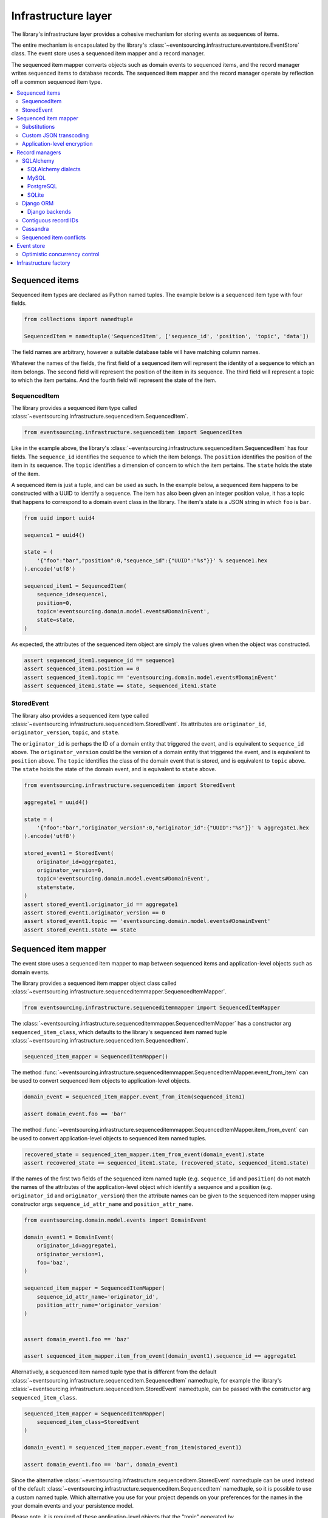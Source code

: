 ====================
Infrastructure layer
====================

The library's infrastructure layer provides a cohesive
mechanism for storing events as sequences of items.

The entire mechanism is encapsulated by the library's
:class:`~eventsourcing.infrastructure.eventstore.EventStore`
class. The event store uses a sequenced item mapper and a
record manager.

The sequenced item mapper converts objects such as domain
events to sequenced items, and the record manager
writes sequenced items to database records. The sequenced
item mapper and the record manager operate by
reflection off a common sequenced item type.

.. contents:: :local:


Sequenced items
===============

Sequenced item types are declared as Python named tuples.
The example below is a sequenced item type with four fields.

.. code:: python

    from collections import namedtuple

    SequencedItem = namedtuple('SequencedItem', ['sequence_id', 'position', 'topic', 'data'])

The field names are arbitrary, however a
suitable database table will have matching column names.

Whatever the names of the fields, the first field of a
sequenced item will represent the identity of a sequence
to which an item belongs. The second field will represent
the position of the item in its sequence. The third field
will represent a topic to which the item pertains. And
the fourth field will represent the state of the item.


SequencedItem
-------------

The library provides a sequenced item type called
:class:`~eventsourcing.infrastructure.sequenceditem.SequencedItem`.

.. code:: python

    from eventsourcing.infrastructure.sequenceditem import SequencedItem


Like in the example above, the library's
:class:`~eventsourcing.infrastructure.sequenceditem.SequencedItem`
has four fields. The ``sequence_id`` identifies the sequence to which
the item belongs. The ``position`` identifies the position of the item
in its sequence. The ``topic`` identifies a dimension of concern to
which the item pertains. The ``state`` holds the state of the item.

A sequenced item is just a tuple, and can be used as such. In the example
below, a sequenced item happens to be constructed with a UUID to identify
a sequence. The item has also been given an integer position value, it has a
topic that happens to correspond to a domain event class in the library. The
item's state is a JSON string in which ``foo`` is ``bar``.

.. code:: python

    from uuid import uuid4

    sequence1 = uuid4()

    state = (
        '{"foo":"bar","position":0,"sequence_id":{"UUID":"%s"}}' % sequence1.hex
    ).encode('utf8')

    sequenced_item1 = SequencedItem(
        sequence_id=sequence1,
        position=0,
        topic='eventsourcing.domain.model.events#DomainEvent',
        state=state,
    )


As expected, the attributes of the sequenced item object are
simply the values given when the object was constructed.

.. code:: python


    assert sequenced_item1.sequence_id == sequence1
    assert sequenced_item1.position == 0
    assert sequenced_item1.topic == 'eventsourcing.domain.model.events#DomainEvent'
    assert sequenced_item1.state == state, sequenced_item1.state


StoredEvent
-----------

The library also provides a sequenced item type called
:class:`~eventsourcing.infrastructure.sequenceditem.StoredEvent`.
Its attributes are ``originator_id``, ``originator_version``,
``topic``, and ``state``.

The ``originator_id`` is perhaps the ID of a domain entity that
triggered the event, and is equivalent to ``sequence_id`` above.
The ``originator_version`` could be the version of a domain entity
that triggered the event, and is equivalent to ``position`` above.
The ``topic`` identifies the class of the domain event that is
stored, and is equivalent to ``topic`` above.
The ``state`` holds the state of the domain event, and is
equivalent to ``state`` above.

.. code:: python

    from eventsourcing.infrastructure.sequenceditem import StoredEvent

    aggregate1 = uuid4()

    state = (
        '{"foo":"bar","originator_version":0,"originator_id":{"UUID":"%s"}}' % aggregate1.hex
    ).encode('utf8')

    stored_event1 = StoredEvent(
        originator_id=aggregate1,
        originator_version=0,
        topic='eventsourcing.domain.model.events#DomainEvent',
        state=state,
    )
    assert stored_event1.originator_id == aggregate1
    assert stored_event1.originator_version == 0
    assert stored_event1.topic == 'eventsourcing.domain.model.events#DomainEvent'
    assert stored_event1.state == state


Sequenced item mapper
=====================

The event store uses a sequenced item mapper to map between sequenced items
and application-level objects such as domain events.

The library provides a sequenced item mapper object class called
:class:`~eventsourcing.infrastructure.sequenceditemmapper.SequencedItemMapper`.

.. code:: python

    from eventsourcing.infrastructure.sequenceditemmapper import SequencedItemMapper


The :class:`~eventsourcing.infrastructure.sequenceditemmapper.SequencedItemMapper`
has a constructor arg ``sequenced_item_class``, which defaults to the library's
sequenced item named tuple :class:`~eventsourcing.infrastructure.sequenceditem.SequencedItem`.


.. code:: python

    sequenced_item_mapper = SequencedItemMapper()


The method :func:`~eventsourcing.infrastructure.sequenceditemmapper.SequencedItemMapper.event_from_item`
can be used to convert sequenced item objects to application-level objects.

.. code:: python

    domain_event = sequenced_item_mapper.event_from_item(sequenced_item1)

    assert domain_event.foo == 'bar'


The method :func:`~eventsourcing.infrastructure.sequenceditemmapper.SequencedItemMapper.item_from_event`
can be used to convert application-level objects to sequenced item named tuples.


.. code:: python

    recovered_state = sequenced_item_mapper.item_from_event(domain_event).state
    assert recovered_state == sequenced_item1.state, (recovered_state, sequenced_item1.state)


If the names of the first two fields of the sequenced item named tuple (e.g. ``sequence_id``
and ``position``) do not match the names of the attributes of the application-level object
which identify a sequence and a position (e.g. ``originator_id`` and ``originator_version``)
then the attribute names can be given to the sequenced item mapper using constructor args
``sequence_id_attr_name`` and ``position_attr_name``.

.. code:: python

    from eventsourcing.domain.model.events import DomainEvent

    domain_event1 = DomainEvent(
        originator_id=aggregate1,
        originator_version=1,
        foo='baz',
    )

    sequenced_item_mapper = SequencedItemMapper(
        sequence_id_attr_name='originator_id',
        position_attr_name='originator_version'
    )


    assert domain_event1.foo == 'baz'

    assert sequenced_item_mapper.item_from_event(domain_event1).sequence_id == aggregate1


Alternatively, a sequenced item named tuple type that is different from the default
:class:`~eventsourcing.infrastructure.sequenceditem.SequencedItem` namedtuple, for
example the library's :class:`~eventsourcing.infrastructure.sequenceditem.StoredEvent`
namedtuple, can be passed with the constructor arg ``sequenced_item_class``.

.. code:: python

    sequenced_item_mapper = SequencedItemMapper(
        sequenced_item_class=StoredEvent
    )

    domain_event1 = sequenced_item_mapper.event_from_item(stored_event1)

    assert domain_event1.foo == 'bar', domain_event1


Since the alternative :class:`~eventsourcing.infrastructure.sequenceditem.StoredEvent`
namedtuple can be used instead of the default
:class:`~eventsourcing.infrastructure.sequenceditem.SequencedItem` namedtuple, so it is
possible to use a custom named tuple.
Which alternative you use for your project depends on your preferences for the names
in the your domain events and your persistence model.

Please note, it is required of these application-level objects that the  "topic" generated by
:func:`~eventsourcing.utils.topic.get_topic` from the object class is resolved by
:func:`~eventsourcing.utils.topic.resolve_topic` back to the same object class.

.. code:: python

    from eventsourcing.domain.model.events import CreatedEvent
    from eventsourcing.utils.topic import get_topic, resolve_topic

    topic = get_topic(CreatedEvent)
    assert resolve_topic(topic) == CreatedEvent
    assert topic == 'eventsourcing.domain.model.events#CreatedEvent'


Substitutions
-------------

The module ``eventsourcing.utils.topic`` has a module level ``dict`` called
``substitutions`` which can be configured to substitute one topic for another.
If an entity or event is moved or renamed, then any stored events that refer
to the old position will fail to resolve, unless a mapping from the old topic
to the new topic is added to the ``substitutions`` dict.


.. code:: python

    from eventsourcing.utils.topic import substitutions


    substitutions['old_topic'] = 'new_topic'


Custom JSON transcoding
-----------------------

The :class:`~eventsourcing.infrastructure.sequenceditemmapper.SequencedItemMapper`
can be constructed with optional args ``json_encoder_class`` and ``json_decoder_class``.
The defaults are the library's
:class:`~eventsourcing.utils.transcoding.ObjectJSONEncoder` and
:class:`~eventsourcing.utils.transcoding.ObjectJSONDecoder` which
can be extended to support types of value objects that are not
currently supported by the library.

The code below shows how to extend the JSON transcoding to support sets. The library
now supports encoding and decoding sets, but the example is still demonstrative.


.. code:: python

    from eventsourcing.utils.transcoding import ObjectJSONEncoder, ObjectJSONDecoder


    class CustomObjectJSONEncoder(ObjectJSONEncoder):
        def default(self, obj):
            if isinstance(obj, set):
                return {'__set__': list(obj)}
            else:
                return super(CustomObjectJSONEncoder, self).default(obj)


    class CustomObjectJSONDecoder(ObjectJSONDecoder):
        @classmethod
        def from_jsonable(cls, d):
            if '__set__' in d:
                return cls._decode_set(d)
            else:
                return ObjectJSONDecoder.from_jsonable(d)

        @staticmethod
        def _decode_set(d):
            return set(d['__set__'])


    customized_sequenced_item_mapper = SequencedItemMapper(
        json_encoder_class=CustomObjectJSONEncoder,
        json_decoder_class=CustomObjectJSONDecoder,
        sequenced_item_class=StoredEvent,
    )
    state = (
        '{"foo":{"__set__":["bar","baz"]},"originator_version":0,"originator_id":{"UUID":"%s"}}' % sequence1.hex
    ).encode('utf8')
    domain_event = customized_sequenced_item_mapper.event_from_item(
        StoredEvent(
            originator_id=sequence1,
            originator_version=0,
            topic='eventsourcing.domain.model.events#DomainEvent',
            state=state,
        )
    )
    assert domain_event.foo == set(["bar", "baz"])

    sequenced_item = customized_sequenced_item_mapper.item_from_event(domain_event)
    assert sequenced_item.state.startswith(b'{"foo":{"__set__":["ba')


It is also possible to extend the encoder and decoder classes by registering
encode and decode functions using function decorators. This is a more convenient
way to add support for particular types.

.. code:: python

    from eventsourcing.utils.transcoding import encoder, decoder

    @encoder.register(set)
    def encode_set(obj):
        return {"__set__": sorted(list(obj))}


    @decoder.register("__set__")
    def decode_set(d):
        return set(d["__set__"])


Application-level encryption
----------------------------

The :class:`~eventsourcing.infrastructure.sequenceditemmapper.SequencedItemMapper`
can be constructed with a symmetric cipher. If a cipher is given, then the ``state``
field of every sequenced item will be encrypted before being sent to the database.
The state retrieved from the database will be decrypted and verified, which protects
against tampering.

The library provides an AES cipher object class called :class:`~eventsourcing.utils.cipher.aes.AESCipher`.
It uses the AES cipher from the Python Cryptography Toolkit, as forked by
the actively maintained `PyCryptodome project <https://pycryptodome.readthedocs.io/>`__.

The :class:`~eventsourcing.utils.cipher.aes.AESCipher` class uses AES in GCM mode, which
is a padding-less, authenticated encryption mode. Other AES modes aren't supported by this
class, at the moment.

The :class:`~eventsourcing.utils.cipher.aes.AESCipher` constructor arg ``cipher_key`` is required.
The key must be either 16, 24, or 32 random bytes (128, 192, or 256 bits). Longer keys
take more time to encrypt plaintext, but produce more secure ciphertext.

Generating and storing a secure key requires functionality beyond the scope of this library.
However, the library contains a function
:func:`~eventsourcing.utils.random.encode_random_bytes`
that may help to generate a unicode key string, representing random bytes encoded with Base64.
A companion function
:func:`~eventsourcing.utils.random.decode_bytes` decodes the unicode key
string into a sequence of bytes.

.. code:: python

    from eventsourcing.utils.cipher.aes import AESCipher
    from eventsourcing.utils.random import encode_random_bytes, decode_bytes

    # Unicode string representing 256 random bits encoded with Base64.
    cipher_key = encode_random_bytes(num_bytes=32)

    # Construct AES-256 cipher.
    cipher = AESCipher(cipher_key=decode_bytes(cipher_key))

    # Encrypt some plaintext (using nonce arguments).
    ciphertext = cipher.encrypt(b'plaintext')
    assert ciphertext != b'plaintext'

    # Decrypt some ciphertext.
    plaintext = cipher.decrypt(ciphertext)
    assert plaintext == b'plaintext'


The :class:`~eventsourcing.infrastructure.sequenceditemmapper.SequencedItemMapper`
has constructor arg ``cipher``, which can be used to pass in a cipher object, and
thereby enable encryption.

.. code:: python

    # Construct sequenced item mapper to always encrypt domain events.
    ciphered_sequenced_item_mapper = SequencedItemMapper(
        sequenced_item_class=StoredEvent,
        cipher=cipher,
    )

    # Domain event attribute ``foo`` has value ``'bar'``.
    assert domain_event1.foo == 'bar'

    # Map the domain event to an encrypted stored event namedtuple.
    stored_event = ciphered_sequenced_item_mapper.item_from_event(domain_event1)

    # Attribute names and values of the domain event are not visible in the encrypted ``state`` field.
    assert b'foo' not in stored_event.state
    assert b'bar' not in stored_event.state

    # Recover the domain event from the encrypted state.
    domain_event = ciphered_sequenced_item_mapper.event_from_item(stored_event)

    # Domain event has decrypted attributes.
    assert domain_event.foo == 'bar'


Please note, the sequence ID and position values are not encrypted, necessarily. However,
by encrypting the state of the item within the application, potentially sensitive information,
for example personally identifiable information, will be encrypted in transit to the database,
at rest in the database, and in all backups and other copies.


Record managers
===============

The event store uses a record manager to write sequenced items to database records.

The library has an abstract base class
:class:`~eventsourcing.infrastructure.base.AbstractRecordManager`
with abstract methods
:func:`~eventsourcing.infrastructure.base.AbstractRecordManager.record_items`
and
:func:`~eventsourcing.infrastructure.base.AbstractRecordManager.get_items`,
which can be used on concrete implementations to read and write sequenced items in a database.

A record manager is constructed with a ``sequenced_item_class`` and a matching
``record_class``. The field names of a suitable record class will match the field
names of the sequenced item named tuple.


SQLAlchemy
----------

The library class
:class:`~eventsourcing.infrastructure.sqlalchemy.manager.SQLAlchemyRecordManager`
is a record manager for SQLAlchemy.

To run the example below, please install the library with the
'sqlalchemy' option.

.. code::

    $ pip install eventsourcing[sqlalchemy]


The library provides record classes for SQLAlchemy, such as
:class:`~eventsourcing.infrastructure.sqlalchemy.records.IntegerSequencedRecord` and
:class:`~eventsourcing.infrastructure.sqlalchemy.records.StoredEventRecord`.
The class :class:`~eventsourcing.infrastructure.sqlalchemy.records.IntegerSequencedRecord`
matches the default
:class:`~eventsourcing.infrastructure.sequenceditem.SequencedItem`
namedtuple. The :class:`~eventsourcing.infrastructure.sqlalchemy.records.StoredEventRecord`
class matches the alternative :class:`~eventsourcing.infrastructure.sequenceditem.StoredEvent`
namedtuple. There is also a
:class:`~eventsourcing.infrastructure.sqlalchemy.records.TimestampSequencedRecord` and a
:class:`~eventsourcing.infrastructure.sqlalchemy.records.SnapshotRecord`.

The code below uses the namedtuple :class:`~eventsourcing.infrastructure.sequenceditem.StoredEvent`
and the record class :class:`~eventsourcing.infrastructure.sqlalchemy.records.StoredEventRecord`.

.. code:: python

    from eventsourcing.infrastructure.sqlalchemy.records import StoredEventRecord


Database settings can be configured using
:class:`~eventsourcing.infrastructure.sqlalchemy.datastore.SQLAlchemySettings`,
which is constructed with a ``uri`` connection
string. The code below uses an in-memory SQLite database.

.. code:: python

    from eventsourcing.infrastructure.sqlalchemy.datastore import SQLAlchemySettings

    settings = SQLAlchemySettings(uri='sqlite:///:memory:')


To help setup a database connection and tables, the library has object class
:class:`~eventsourcing.infrastructure.sqlalchemy.datastore.SQLAlchemyDatastore`.

The :class:`~eventsourcing.infrastructure.sqlalchemy.datastore.SQLAlchemyDatastore`
is constructed with the ``settings`` object, and a tuple of record classes passed
using the ``tables`` arg.

.. code:: python

    from eventsourcing.infrastructure.sqlalchemy.datastore import SQLAlchemyDatastore

    datastore = SQLAlchemyDatastore(
        settings=settings,
        tables=(StoredEventRecord,)
    )


Please note, if you have declared your own SQLAlchemy model ``Base`` class, you may wish to define your own
record classes which inherit from your ``Base`` class. If so, if may help to refer to the library record
classes to see how SQLALchemy ORM columns and indexes can be used to persist sequenced items.

The methods
:func:`~eventsourcing.infrastructure.sqlalchemy.datastore.SQLAlchemyDatastore.setup_connection`
and
:func:`~eventsourcing.infrastructure.sqlalchemy.datastore.SQLAlchemyDatastore.setup_tables`
of a datastore object can be used to setup the database connection and the tables.

.. code:: python

    datastore.setup_connection()
    datastore.setup_tables()


As well as ``sequenced_item_class`` and a matching ``record_class``, the
:class:`~eventsourcing.infrastructure.sqlalchemy.manager.SQLAlchemyRecordManager`
requires a scoped session object, passed using the constructor arg ``session``. For convenience, the
:class:`~eventsourcing.infrastructure.sqlalchemy.datastore.SQLAlchemyDatastore`
has a thread-scoped session facade set as its a ``session`` attribute. You may
wish to use a different scoped session facade, such as a request-scoped session
object provided by a Web framework.

With the database setup, an
:class:`~eventsourcing.infrastructure.sqlalchemy.manager.SQLAlchemyRecordManager`
can be constructed, and used to store events using SQLAlchemy.

.. code:: python

    from eventsourcing.infrastructure.sqlalchemy.manager import SQLAlchemyRecordManager

    record_manager = SQLAlchemyRecordManager(
        sequenced_item_class=StoredEvent,
        record_class=StoredEventRecord,
        session=datastore.session,
        contiguous_record_ids=True,
        application_name=uuid4().hex
    )

Sequenced items (or "stored events" in this example) can
be appended to the database using the
:func:`~eventsourcing.infrastructure.base.AbstractRecordManager.record_items`
method of the record manager.

.. code:: python

    record_manager.record_item(stored_event1)


All the previously appended items of a sequence can be retrieved by using the
:func:`~eventsourcing.infrastructure.base.AbstractRecordManager.list_items`
method.

.. code:: python

    results = record_manager.list_items(aggregate1)


Since by now only one item was stored, so there is only one item in the results.

.. code:: python

    assert len(results) == 1
    assert results[0] == stored_event1


SQLAlchemy dialects
~~~~~~~~~~~~~~~~~~~

The databases supported by core `SQLAlchemy dialects <http://docs.sqlalchemy.org/en/latest/dialects/>`__
are Firebird, Microsoft SQL Server, MySQL, Oracle, PostgreSQL, SQLite, and Sybase. This library's
infrastructure classes for SQLAlchemy have been tested with MySQL, PostgreSQL, and SQLite.

MySQL
~~~~~

.. For MySQL, the Python package `mysqlclient <https://pypi.python.org/pypi/mysqlclient>`__
.. can be used.

For MySQL, the Python package `mysql-connector-python-rf <https://pypi.python.org/pypi/mysql-connector-python-rf>`__
can be used (licenced GPL v2). Please note, I had problems running this driver with Python 2.7 (unicode error
when it raises exceptions).

.. code::

    $ pip install pymysql-connector-python-rf

The ``uri`` for MySQL used with this driver would look something like this.

.. code::

    mysql+pymysql://username:password@localhost/eventsourcing?charset=utf8mb4&binary_prefix=true


Alternatively for MySQL, the Python package `mysqlclient <https://pypi.python.org/pypi/mysqlclient>`__
can be used (also licenced GPL v2). I didn't have problems using this driver with Python 2.7.

.. code::

    $ pip install mysqlclient

The ``uri`` for MySQL used with this driver would look something like this.

.. code::

    mysql+mysqldb://username:password@localhost/eventsourcing?charset=utf8mb4&binary_prefix=true


Another alternative is `PyMySQL <https://pypi.python.org/pypi/PyMySQL>`__. It has a BSD licence.

.. code::

    $ pip install PyMySQL

The ``uri`` for MySQL used with this driver would look something like this.

.. code::

    mysql+pymysql://username:password@localhost/eventsourcing?charset=utf8mb4&binary_prefix=true


PostgreSQL
~~~~~~~~~~

For PostgreSQL, the Python package `psycopg2 <https://pypi.python.org/pypi/psycopg2>`__
can be used.

.. code::

    $ pip install psycopg2

The ``uri`` for PostgreSQL used with this driver would look something like this.

.. code::

    postgresql+psycopg2://username:password@localhost:5432/eventsourcing


SQLite
~~~~~~

SQLite is shipped with core Python packages, so nothing extra needs to be installed.

The ``uri`` for a temporary SQLite database might look something like this.

.. code::

    sqlite:::////tmp/eventsourcing.db


Please note, the library's SQLAlchemy insfrastructure defaults to using
an in memory SQLite database, which is the fastest way to run the library,
and is recommended as a convenience for development.


Django ORM
----------

The library has a record manager for the Django ORM provided by
:class:`~eventsourcing.infrastructure.django.manager.DjangoRecordManager` class.

To run the example below, please install the library with the
'django' option.

.. code::

    $ pip install eventsourcing[django]


For the :class:`~eventsourcing.infrastructure.django.manager.DjangoRecordManager`, the
:class:`~eventsourcing.infrastructure.django.models.IntegerSequencedRecord`
matches the :class:`~eventsourcing.infrastructure.sequenceditem.SequencedItem`
namedtuple. The
:class:`~eventsourcing.infrastructure.django.models.StoredEventRecord` from the
same module matches the :class:`~eventsourcing.infrastructure.sequenceditem.StoredEvent`
namedtuple. There is also a
:class:`~eventsourcing.infrastructure.django.models.TimestampSequencedRecord` and a
:class:`~eventsourcing.infrastructure.django.models.SnapshotRecord`.
These are all Django models.

The package :mod:`eventsourcing.infrastructure.django` is a little Django app. To involve
its models in your Django project, simply include the application in your project's list
of ``INSTALLED_APPS``.

.. code:: python

    INSTALLED_APPS = [
        'django.contrib.admin',
        'django.contrib.auth',
        'django.contrib.contenttypes',
        'django.contrib.sessions',
        'django.contrib.messages',
        'django.contrib.staticfiles',
        'eventsourcing.infrastructure.django'
    ]


Alternatively, import or write the classes you want into one of your own Django app's ``models.py``.

The Django application at :mod:`eventsourcing.infrastructure.django` has database
migrations that will add four tables, one for each of the
record classes mentioned above. So if you use the application directly in
``INSTALLED_APPS`` then the app's migrations will be picked up by Django.

If, instead of using the app directly, you import some of its model classes
into your own application's ``models.py``, you will need to run
``python manage.py makemigrations`` before tables for event sourcing can be
created by Django. This way you can avoid creating tables you won't use.

The library has a little Django project for testing the library's Django app,
it is used in this example to help run the library's Django app.

.. code:: python

    import os

    os.environ['DJANGO_SETTINGS_MODULE'] = 'eventsourcing.tests.djangoproject.djangoproject.settings'


This Django project is simply the files that ``django-admin.py startproject`` generates, with the SQLite
database set to be in memory, and with the library's Django app added to the ``INSTALLED_APPS`` setting.

With the environment variable ``DJANGO_SETTINGS_MODULE`` referring to the Django project, Django can be
started. If you aren't running tests with the Django test runner, you may need to run ``django.setup()``.

.. code:: python

    import django

    django.setup()


Before using the database, make sure the migrations have been applied, so the necessary database tables exist.

An alternative to ``python manage.py migrate`` is the ``call_command()``
function, provided by Django. If you aren't running tests with the Django
test runner, this can help e.g. to setup an SQLite database in memory
before each test by calling it in the ``setUp()`` method of a test case.

.. code:: python

    from django.core.management import call_command

    call_command('migrate', verbosity=0, interactive=False)


So long as a table exists for its record class, the
:class:`~eventsourcing.infrastructure.django.manager.DjangoRecordManager`
can be used to store events using the Django ORM.

.. code:: python

    from eventsourcing.infrastructure.django.manager import DjangoRecordManager
    from eventsourcing.infrastructure.django.models import StoredEventRecord

    django_record_manager = DjangoRecordManager(
        record_class=StoredEventRecord,
        sequenced_item_class=StoredEvent,
        contiguous_record_ids=True,
        application_name='demo',
    )

    results = django_record_manager.list_items(aggregate1)
    assert len(results) == 0

    django_record_manager.record_item(stored_event1)

    results = django_record_manager.list_items(aggregate1)
    assert results[0] == stored_event1


Django backends
~~~~~~~~~~~~~~~

The supported `Django backends <https://docs.djangoproject.com/en/2.0/ref/databases/>`__
are PostgreSQL, MySQL, SQLite, and Oracle. This library's Django infrastructure classes
have been tested with PostgreSQL, MySQL, SQLite.


Contiguous record IDs
---------------------

The ``contiguous_record_ids`` argument, used in the examples above, is
optional, and is by default ``False``. If set to a ``True`` value, and
if the record class has an ID field, then the records will be inserted
(using an "insert select from" query) that generates a table of records
with IDs that form a contiguous integer sequence.

Application events recorded in this way can be accurately followed as
a single sequence without overbearing complexity to mitigate gaps and
race conditions. This feature is only available on the relational
record managers (Django and SQLAlchemy, not Cassandra).

If the record ID is merely auto-incrementing, as it is when the
the library's integer sequenced record classes are used without
this feature being enabled, then gaps could be generated. Whenever
there is contention in the aggregate sequence (record ID) that
causes the unique record ID constraint to be violated, the
transaction will being rolled back, and an ID that was issued was
could be discarded and lost. Other greater IDs may already have
been issued. The complexity for followers is that a gap may be
permanent or temporary. It may be that a gap is eventually filled
by a transaction that was somehow delayed. Although some database
appear to have auto-incrementing functionality that does not
lead to gaps even with transactions being rolled back, I don't
understand when this happens and when it doesn't and so feel
unable to reply on it, at least at the moment. It appears to be an
inherently unreliable situation that could probably be mitigated
satisfactorily by followers if they need to project the application
events accurately, but only with increased complexity.

Each relational record manager has a raw SQL query with an
"insert select from" statement. If possible, the raw query is compiled
when the record manager object is constructed. When a record is
inserted, the new field values are bound to the raw query and executed
within a transaction. When executed, the query firstly selects the
maximum ID from all records currently existing in the table (as visible
in its transaction), and then attempts to insert a record with an ID
value of the max existing ID plus one (the next unused ID). The record
table must have a unique constraint for the ID, so that records aren't
overwritten by this query. The record ID must also be indexed, so that
the max value can be identified efficiently. The b-tree commonly used
for databases indexes supports this purpose well. The transaction
isolation level must be at least "read committed", which is true by
default for MySQL and PostgreSQL.

Any resulting contention in the record ID will raise an exception so that the
query can be retried. The library exception class :class:`~eventsourcing.exceptions.RecordConflictError`
will be raised.


Cassandra
---------

The library has a record manager for
`Apache Cassandra <http://cassandra.apache.org/>`__
provided by the library class
:class:`~eventsourcing.infrastructure.cassandra.manager.CassandraRecordManager`.

.. code:: python

    from eventsourcing.infrastructure.cassandra.manager import CassandraRecordManager

To run the example below, please install the library with the
'cassandra' option.

.. code::

    $ pip install eventsourcing[cassandra]

It takes a while to build the driver. If you want to do that last step
quickly, set the environment variable ``CASS_DRIVER_NO_CYTHON``.

.. code::

    $ CASS_DRIVER_NO_CYTHON=1 pip install eventsourcing[cassandra]


For the :class:`~eventsourcing.infrastructure.cassandra.manager.CassandraRecordManager`,
the :class:`~eventsourcing.infrastructure.cassandra.records.IntegerSequencedRecord`
from :mod:`eventsourcing.infrastructure.cassandra.records` matches the
:class:`~eventsourcing.infrastructure.sequenceditem.SequencedItem`
namedtuple. The :class:`~eventsourcing.infrastructure.cassandra.records.StoredEventRecord`
from the same module matches the :class:`~eventsourcing.infrastructure.sequenceditem.StoredEvent`
namedtuple.  There is also a
:class:`~eventsourcing.infrastructure.cassandra.records.TimestampSequencedRecord`,
a :class:`~eventsourcing.infrastructure.cassandra.records.TimeuuidSequencedRecord`,
and a :class:`~eventsourcing.infrastructure.cassandra.records.SnapshotRecord`.

The :class:`~eventsourcing.infrastructure.cassandra.datastore.CassandraDatastore` and
:class:`~eventsourcing.infrastructure.cassandra.datastore.CassandraSettings` can be used
in the same was as ``SQLAlchemyDatastore`` and ``SQLAlchemySettings`` above. Please investigate
library class :class:`~eventsourcing.infrastructure.cassandra.datastore.CassandraSettings`
for information about configuring away from default settings.

.. code:: python

    from eventsourcing.infrastructure.cassandra.datastore import CassandraDatastore, CassandraSettings
    from eventsourcing.infrastructure.cassandra.records import StoredEventRecord

    cassandra_datastore = CassandraDatastore(
        settings=CassandraSettings(),
        tables=(StoredEventRecord,)
    )
    cassandra_datastore.setup_connection()
    cassandra_datastore.setup_tables()


With the database setup, the
:class:`~eventsourcing.infrastructure.cassandra.manager.CassandraRecordManager`
can be constructed, and used to store events using Apache Cassandra.

.. code:: python

    from eventsourcing.infrastructure.cassandra.manager import CassandraRecordManager

    cassandra_record_manager = CassandraRecordManager(
        record_class=StoredEventRecord,
        sequenced_item_class=StoredEvent,
    )

    results = cassandra_record_manager.list_items(aggregate1)
    assert len(results) == 0

    cassandra_record_manager.record_item(stored_event1)

    results = cassandra_record_manager.list_items(aggregate1)
    assert results[0] == stored_event1

    cassandra_datastore.drop_tables()
    cassandra_datastore.close_connection()


Sequenced item conflicts
------------------------

It is a common feature of the record manager classes that it isn't possible successfully
to append two items at the same position in the same sequence. If such an attempt is made, a
:class:`~eventsourcing.exceptions.RecordConflictError` will be raised.

.. code:: python

    from eventsourcing.exceptions import RecordConflictError

    # Fail to append an item at the same position in the same sequence as a previous item.
    try:
        record_manager.record_item(stored_event1)
    except RecordConflictError:
        pass
    else:
        raise Exception("RecordConflictError not raised")


This feature is implemented using optimistic concurrency control features of the underlying database. With
SQLAlchemy, a unique constraint is used that involves both the sequence and the position columns.
The Django ORM strategy works in the same way.

With Cassandra the position is the primary key in the sequence partition, and the "IF NOT
EXISTS" feature is applied. The Cassandra database management system implements the Paxos
protocol, and can thereby accomplish linearly-scalable distributed optimistic concurrency
control, guaranteeing sequential consistency of the events of an entity despite the database
being distributed. It is also possible to serialize calls to the methods of an entity, but
that is out of the scope of this package — if you wish to do that, perhaps something like
an actor framework or `Zookeeper <https://zookeeper.apache.org/>`__ might help.


Event store
===========

The library's :class:`~eventsourcing.infrastructure.eventstore.EventStore`
provides an interface to the library's cohesive mechanism for storing events
as sequences of items, and can be used directly within an event sourced
application to append and retrieve its domain events.

The :class:`~eventsourcing.infrastructure.eventstore.EventStore`
is constructed with a sequenced item mapper and a record
manager, both are discussed in detail in the sections above.


.. code:: python

    from eventsourcing.infrastructure.eventstore import EventStore

    event_store = EventStore(
        event_mapper=sequenced_item_mapper,
        record_manager=record_manager,
    )


The method :func:`~eventsourcing.infrastructure.eventstore.EventStore.store_events` can
store a domain event in its sequence. The event store uses its ``sequenced_item_mapper``
to obtain sequenced items (named tuple) from domain events, and it uses its
``record_manager`` to record sequenced items in the database.

In the code below, a :class:`~eventsourcing.domain.model.events.DomainEvent` is
appended to sequence ``aggregate1`` at position ``1``.

.. code:: python

    event_store.store_events([
        DomainEvent(
            originator_id=aggregate1,
            originator_version=1,
            foo='baz',
        )
    ])


The method :func:`~eventsourcing.infrastructure.base.AbstractEventStore.list_events` can
be used to get events that have previously been stored. The event store uses its
``record_manager`` to get the sequenced items from database records, and it uses
its ``sequenced_item_mapper`` to obtain domain events from the sequenced items.

.. code:: python

    results = event_store.list_events(aggregate1)


Since by now two domain events have been stored, so there are two domain events in the results.


.. code:: python

    assert len(results) == 2

    assert results[0].foo == 'bar'
    assert results[1].foo == 'baz'


The optional arguments of
:func:`~eventsourcing.infrastructure.base.AbstractEventStore.list_events`
can be used to select some of the items in the sequence.

The ``lt`` arg is used to select items below the given position in the sequence.

The ``lte`` arg is used to select items below and at the given position in the sequence.

The ``gte`` arg is used to select items at and above the given position in the sequence.

The ``gt`` arg is used to select items above the given position in the sequence.

The ``limit`` arg is used to limit the number of items selected from the sequence.

The ``is_ascending`` arg is used when selecting items. It affects how any ``limit`` is applied, and determines the
order of the results. Hence, it can affect both the content of the results and the performance of the method.


.. code:: python

    # Get events below and at position 0.
    result = event_store.list_events(aggregate1, lte=0)
    assert len(result) == 1, result
    assert result[0].foo == 'bar'

    # Get events at and above position 1.
    result = event_store.list_events(aggregate1, gte=1)
    assert len(result) == 1, result
    assert result[0].foo == 'baz'

    # Get the first event in the sequence.
    result = event_store.list_events(aggregate1, limit=1)
    assert len(result) == 1, result
    assert result[0].foo == 'bar'

    # Get the last event in the sequence.
    result = event_store.list_events(aggregate1, limit=1, is_ascending=False)
    assert len(result) == 1, result
    assert result[0].foo == 'baz'


Optimistic concurrency control
------------------------------

It is a feature of the event store that it isn't possible successfully
to append two events at the same position in the same sequence. This condition
is coded as a :class:`~eventsourcing.exceptions.ConcurrencyError` since
a correct program running in a single thread wouldn't attempt to append
an event that it had already successfully appended. The exception class
:class:`~eventsourcing.exceptions.ConcurrencyError` is a subclass of the
exception class :class:`~eventsourcing.exceptions.RecordConflictError`.

.. code:: python

    from eventsourcing.exceptions import ConcurrencyError

    # Fail to append an event at the same position in the same sequence as a previous event.
    try:
        event_store.store_events([
            DomainEvent(
                originator_id=aggregate1,
                originator_version=1,
                foo='baz',
            )
        ])
    except ConcurrencyError:
        pass
    else:
        raise Exception("ConcurrencyError not raised")


This feature depends on the behaviour of the record manager method
:class:`~eventsourcing.infrastructure.base.AbstractRecordManager.record_items`.
The event store will raise a
:class:`~eventsourcing.exceptions.ConcurrencyError` if a
:class:`~eventsourcing.exceptions.RecordConflictError`
is raised by its record manager.

If a command fails due to a concurrency error, the command can be
retried with the latest state. The decorator
:func:`~eventsourcing.domain.model.decorators.retry`
can help code retries on commands.

.. code:: python

    from eventsourcing.domain.model.decorators import retry

    errors = []

    @retry(ConcurrencyError, max_attempts=5)
    def set_password():
        exc = ConcurrencyError()
        errors.append(exc)
        raise exc

    try:
        set_password()
    except ConcurrencyError:
        pass
    else:
        raise Exception("Shouldn't get here")

    assert len(errors) == 5

This feature avoids the sequence of records being corrupted due to concurrent threads
operating on the same aggregate. However, the result is that success of appending an event in
such circumstances is only probabilistic with respect to concurrency conflicts. Concurrency
conflicts can be avoided if all commands for a single aggregate are executed in series, for
example by treating each aggregate as an actor within an actor framework, or with locks provided
by something like Zookeeper.


Infrastructure factory
======================

To help with construction of infrastructure objects, the library
has a various infrastructure factory classes. The abstract base class
:class:`~eventsourcing.infrastructure.factory.InfrastructureFactory`
defines the common method signatures. The concrete subclass
:class:`~eventsourcing.infrastructure.sqlalchemy.factory.SQLAlchemyInfrastructureFactory`
helps with construction of SQLAlchemy infrastructure. Similarly
:class:`~eventsourcing.infrastructure.django.factory.DjangoInfrastructureFactory`
helps with Django infrastructure and
:class:`~eventsourcing.infrastructure.cassandra.factory.CassandraInfrastructureFactory`
helps with Cassandra.

.. .. code:: python
..
..     from eventsourcing.infrastructure.sqlalchemy import factory
..
..     event_store = factory.construct_sqlalchemy_eventstore(
..         session=datastore.session,
..         application_name=uuid4().hex,
..         contiguous_record_ids=True,
..     )
..
..
.. By default, the event store is constructed with the
.. :class:`~eventsourcing.infrastructure.sequenceditem.StoredEvent` sequenced item named tuple,
.. and the record class ``StoredEventRecord``. The optional args ``sequenced_item_class``
.. and ``record_class`` can be used to construct different kinds of event store.
..
..
.. Timestamped event store
.. -----------------------
..
.. The examples so far have used an integer sequenced event store, where the items are sequenced by integer version.
..
.. The example below constructs an event store for timestamp-sequenced domain events, using the library
.. record class ``TimestampSequencedRecord``.
..
.. .. code:: python
..
..     from uuid import uuid4
..
..     from eventsourcing.infrastructure.sqlalchemy.records import TimestampSequencedRecord
..     from eventsourcing.utils.times import decimaltimestamp
..
..     # Setup database table for timestamped sequenced items.
..     datastore.setup_table(TimestampSequencedRecord)
..
..     # Construct event store for timestamp sequenced events.
..     timestamped_event_store = factory.construct_sqlalchemy_eventstore(
..         sequenced_item_class=SequencedItem,
..         record_class=TimestampSequencedRecord,
..         sequence_id_attr_name='originator_id',
..         position_attr_name='timestamp',
..         session=datastore.session,
..     )
..
..     # Construct an event.
..     aggregate_id = uuid4()
..     event = DomainEvent(
..         originator_id=aggregate_id,
..         timestamp=decimaltimestamp(),
..     )
..
..     # Store the event.
..     timestamped_event_store.store_events([event])
..
..     # Check the event was stored.
..     events = timestamped_event_store.list_events(aggregate_id)
..     assert len(events) == 1
..     assert events[0].originator_id == aggregate_id
..     assert events[0].timestamp < decimaltimestamp()
..
..
.. Please note, optimistic concurrent control doesn't work with timestamped sequenced items to maintain
.. consistency of a domain entity, because each event is likely to have a unique timestamp, and so
.. branches can occur without restraint. Optimistic concurrency control will prevent one timestamp
.. sequenced event from overwritting another. For this reason, although domain events are usefully timestamped,
.. it is not a very good idea to store the events of an entity or aggregate as timestamp-sequenced items.
.. Timestamp-sequenced items are useful for storing events that are logically independent of others, such
.. as messages in a log, things that do not risk causing a consistency error due to concurrent operations.
.. It remains that timestamp sequenced items can happen to occur at the same timestamp, in which case
.. there would be a concurrency error exception, and the event could be retried with a later timestamp.
..
..
.. TimeUUIDs
.. ~~~~~~~~~
..
.. If throughput is so high that such conflicts are too frequent, the library also supports sequencing
.. items by TimeUUID, which includes a random component that makes it very unlikely two events will
.. conflict. This feature currently works with Apache Cassandra only. Tests exist in the library, other
.. documentation is forthcoming.
..
